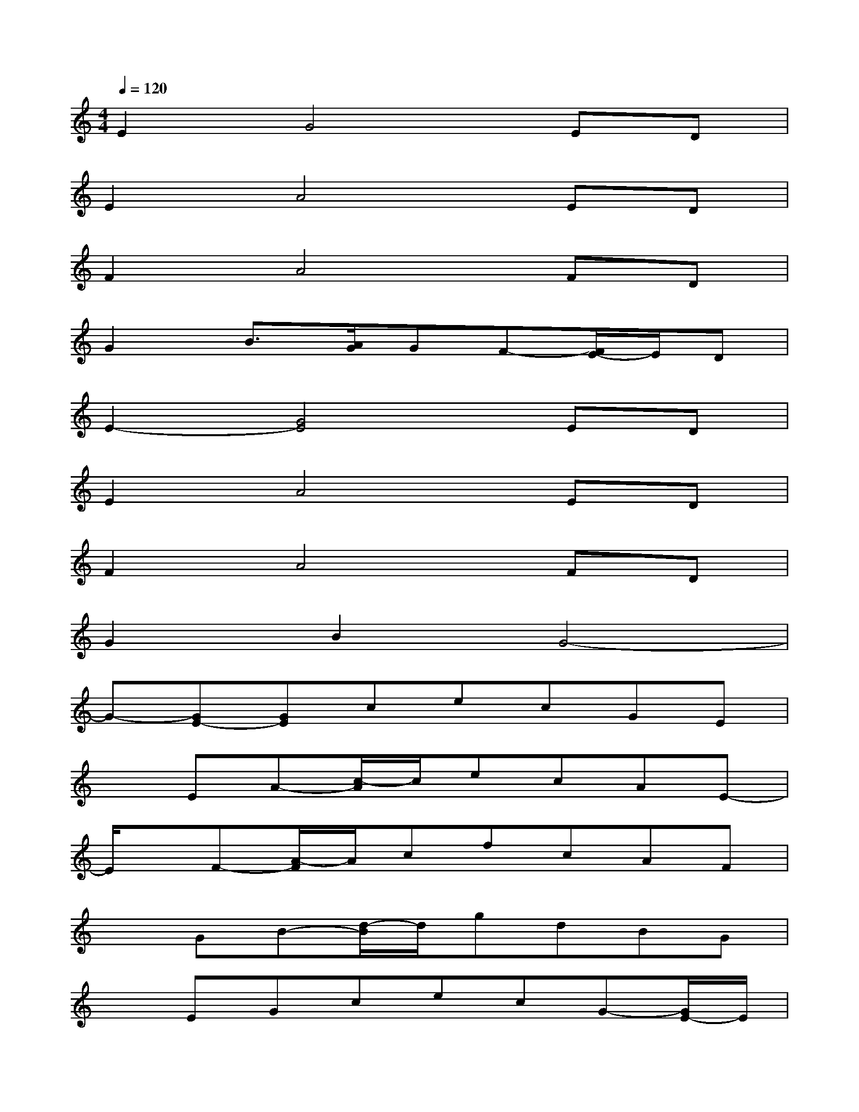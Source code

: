 X:1
T:
M:4/4
L:1/8
Q:1/4=120
K:C%0sharps
V:1
E2G4ED|
E2A4ED|
F2A4FD|
G2B3/2[A/2G/2]GF-[F/2E/2-]E/2D|
E2-[G4E4]ED|
E2A4ED|
F2A4FD|
G2B2G4-|
G-[GE-][GE]cecGE|
xEA-[c/2-A/2]c/2ecAE-|
E/2x/2F-[A/2-F/2]A/2cfcAF|
xGB-[d/2-B/2]d/2gdBG|
xEGcecG-[G/2E/2-]E/2|
xEAcecA-[A/2E/2-]E/2|
xFAcfcAF|
xGB-[d/2-B/2]d/2g2G3/2x/2